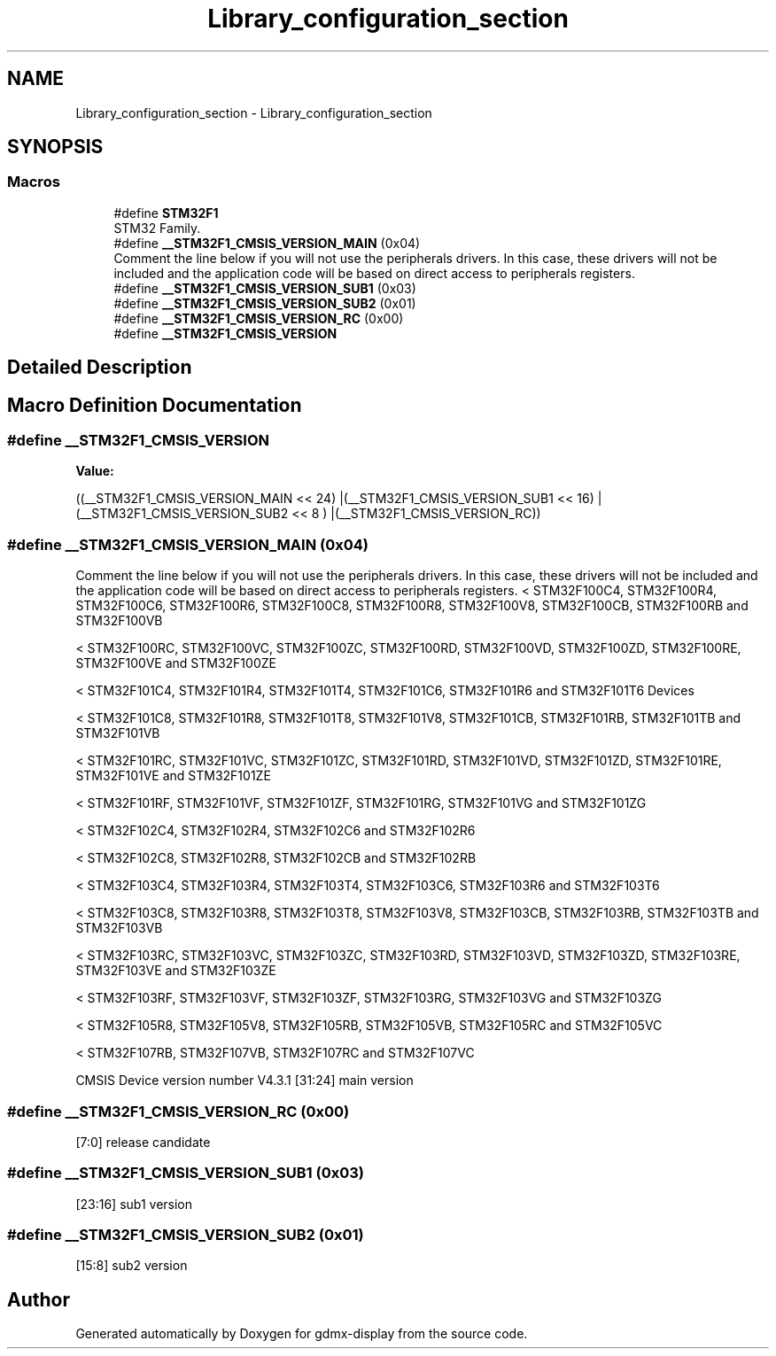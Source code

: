 .TH "Library_configuration_section" 3 "Mon May 24 2021" "gdmx-display" \" -*- nroff -*-
.ad l
.nh
.SH NAME
Library_configuration_section \- Library_configuration_section
.SH SYNOPSIS
.br
.PP
.SS "Macros"

.in +1c
.ti -1c
.RI "#define \fBSTM32F1\fP"
.br
.RI "STM32 Family\&. "
.ti -1c
.RI "#define \fB__STM32F1_CMSIS_VERSION_MAIN\fP   (0x04)"
.br
.RI "Comment the line below if you will not use the peripherals drivers\&. In this case, these drivers will not be included and the application code will be based on direct access to peripherals registers\&. "
.ti -1c
.RI "#define \fB__STM32F1_CMSIS_VERSION_SUB1\fP   (0x03)"
.br
.ti -1c
.RI "#define \fB__STM32F1_CMSIS_VERSION_SUB2\fP   (0x01)"
.br
.ti -1c
.RI "#define \fB__STM32F1_CMSIS_VERSION_RC\fP   (0x00)"
.br
.ti -1c
.RI "#define \fB__STM32F1_CMSIS_VERSION\fP"
.br
.in -1c
.SH "Detailed Description"
.PP 

.SH "Macro Definition Documentation"
.PP 
.SS "#define __STM32F1_CMSIS_VERSION"
\fBValue:\fP
.PP
.nf
                                       ((__STM32F1_CMSIS_VERSION_MAIN << 24)\
                                       |(__STM32F1_CMSIS_VERSION_SUB1 << 16)\
                                       |(__STM32F1_CMSIS_VERSION_SUB2 << 8 )\
                                       |(__STM32F1_CMSIS_VERSION_RC))
.fi
.SS "#define __STM32F1_CMSIS_VERSION_MAIN   (0x04)"

.PP
Comment the line below if you will not use the peripherals drivers\&. In this case, these drivers will not be included and the application code will be based on direct access to peripherals registers\&. < STM32F100C4, STM32F100R4, STM32F100C6, STM32F100R6, STM32F100C8, STM32F100R8, STM32F100V8, STM32F100CB, STM32F100RB and STM32F100VB
.PP
< STM32F100RC, STM32F100VC, STM32F100ZC, STM32F100RD, STM32F100VD, STM32F100ZD, STM32F100RE, STM32F100VE and STM32F100ZE
.PP
< STM32F101C4, STM32F101R4, STM32F101T4, STM32F101C6, STM32F101R6 and STM32F101T6 Devices
.PP
< STM32F101C8, STM32F101R8, STM32F101T8, STM32F101V8, STM32F101CB, STM32F101RB, STM32F101TB and STM32F101VB
.PP
< STM32F101RC, STM32F101VC, STM32F101ZC, STM32F101RD, STM32F101VD, STM32F101ZD, STM32F101RE, STM32F101VE and STM32F101ZE
.PP
< STM32F101RF, STM32F101VF, STM32F101ZF, STM32F101RG, STM32F101VG and STM32F101ZG
.PP
< STM32F102C4, STM32F102R4, STM32F102C6 and STM32F102R6
.PP
< STM32F102C8, STM32F102R8, STM32F102CB and STM32F102RB
.PP
< STM32F103C4, STM32F103R4, STM32F103T4, STM32F103C6, STM32F103R6 and STM32F103T6
.PP
< STM32F103C8, STM32F103R8, STM32F103T8, STM32F103V8, STM32F103CB, STM32F103RB, STM32F103TB and STM32F103VB
.PP
< STM32F103RC, STM32F103VC, STM32F103ZC, STM32F103RD, STM32F103VD, STM32F103ZD, STM32F103RE, STM32F103VE and STM32F103ZE
.PP
< STM32F103RF, STM32F103VF, STM32F103ZF, STM32F103RG, STM32F103VG and STM32F103ZG
.PP
< STM32F105R8, STM32F105V8, STM32F105RB, STM32F105VB, STM32F105RC and STM32F105VC
.PP
< STM32F107RB, STM32F107VB, STM32F107RC and STM32F107VC
.PP
CMSIS Device version number V4\&.3\&.1 [31:24] main version 
.SS "#define __STM32F1_CMSIS_VERSION_RC   (0x00)"
[7:0] release candidate 
.SS "#define __STM32F1_CMSIS_VERSION_SUB1   (0x03)"
[23:16] sub1 version 
.SS "#define __STM32F1_CMSIS_VERSION_SUB2   (0x01)"
[15:8] sub2 version 
.SH "Author"
.PP 
Generated automatically by Doxygen for gdmx-display from the source code\&.
